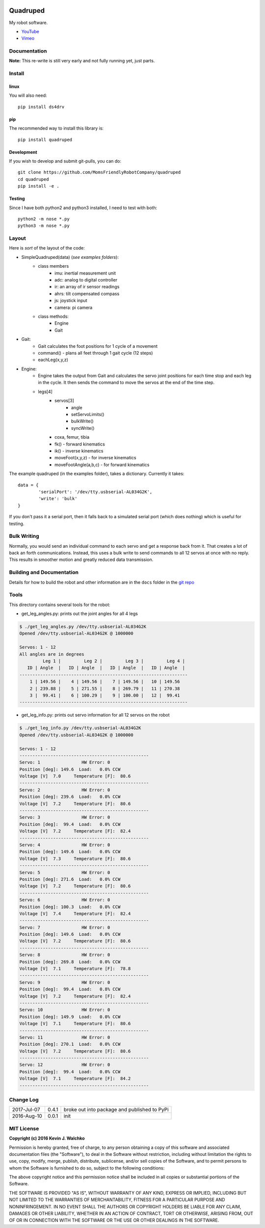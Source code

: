 
.. image:: https://raw.githubusercontent.com/walchko/quadruped/master/pics/spiderbot_dev.JPG
	:target: https://github.com/MomsFriendlyRobotCompany/quadruped

Quadruped
============================

.. image:: https://img.shields.io/pypi/v/quadruped.svg
	:target: https://github.com/MomsFriendlyRobotCompany/quadruped
.. image:: https://img.shields.io/pypi/l/quadruped.svg
	:target: https://github.com/MomsFriendlyRobotCompany/quadruped
.. image:: https://travis-ci.org/MomsFriendlyRobotCompany/quadruped.svg?branch=master
	:target: https://travis-ci.org/MomsFriendlyRobotCompany/quadruped

My robot software.

* `YouTube <https://www.youtube.com/watch?v=kH2hlxUfCNg>`_
* `Vimeo <https://player.vimeo.com/video/194676675>`_

Documentation
-------------------

**Note:** This re-write is still very early and not fully running yet, just
parts.

Install
-----------

linux
~~~~~~~~

You will also need::

	pip install ds4drv

pip
~~~~~

The recommended way to install this library is::

	pip install quadruped

Development
~~~~~~~~~~~~~

If you wish to develop and submit git-pulls, you can do::

	git clone https://github.com/MomsFriendlyRobotCompany/quadruped
	cd quadruped
	pip install -e .

Testing
~~~~~~~~~

Since I have both python2 and python3 installed, I need to test with both::

	python2 -m nose *.py
	python3 -m nose *.py

Layout
------------

Here is *sort* of the layout of the code:

- SimpleQuadruped(data) (*see examples folders*):
	- class members
		- imu: inertial measurement unit
		- adc: analog to digital controller
		- ir: an array of ir sensor readings
		- ahrs: tilt compensated compass
		- js: joystick input
		- camera: pi camera
	- class methods:
		- Engine
		- Gait
- Gait:
	- Gait calculates the foot positions for 1 cycle of a movement
	- command() - plans all feet through 1 gait cycle (12 steps)
	- eachLeg(x,y,z)

- Engine:
	- Engine takes the output from Gait and calculates the servo joint positions
	  for each time stop and each leg in the cycle. It then sends the command to
	  move the servos at the end of the time step.
	- legs[4]
		- servos[3]
			- angle
			- setServoLimits()
			- bulkWrite()
			- syncWrite()
		- coxa, femur, tibia
		- fk() - forward kinematics
		- ik() - inverse kinematics
		- moveFoot(x,y,z) - for inverse kinematics
		- moveFootAngle(a,b,c) - for forward kinematics

The example quadruped (in the examples folder), takes a dictionary. Currently
it takes::

	data = {
		'serialPort': '/dev/tty.usbserial-AL034G2K',
		'write': 'bulk'
	}

If you don't pass it a serial port, then it falls back to a simulated serial
port (which does nothing) which is useful for testing.

Bulk Writing
--------------

Normally, you would send an individual command to each servo and get a response
back from it. That creates a lot of back an forth communications. Instead,
this uses a bulk write to send commands to all 12 servos at once with no reply.
This results in smoother motion and greatly reduced data transmission.

Building and Documentation
----------------------------

Details for how to build the robot and other information are in the ``docs`` folder
in the `git repo <https://github.com/MomsFriendlyRobotCompany/quadruped/tree/master/docs>`_

Tools
---------

This directory contains several tools for the robot:

- get_leg_angles.py: prints out the joint angles for all 4 legs

.. code-block:: bash

	$ ./get_leg_angles.py /dev/tty.usbserial-AL034G2K
	Opened /dev/tty.usbserial-AL034G2K @ 1000000

	Servos: 1 - 12
	All angles are in degrees
	         Leg 1 |         Leg 2 |         Leg 3 |         Leg 4 |
	   ID | Angle  |   ID | Angle  |   ID | Angle  |   ID | Angle  |
	-----------------------------------------------------------------
	    1 | 149.56 |    4 | 149.56 |    7 | 149.56 |   10 | 149.56
	    2 | 239.88 |    5 | 271.55 |    8 | 269.79 |   11 | 270.38
	    3 |  99.41 |    6 | 100.29 |    9 | 100.00 |   12 |  99.41
	-----------------------------------------------------------------

- get_leg_info.py: prints out servo information for all 12 servos on the robot

.. code-block:: bash

	$ ./get_leg_info.py /dev/tty.usbserial-AL034G2K
	Opened /dev/tty.usbserial-AL034G2K @ 1000000

	Servos: 1 - 12
	--------------------------------------------------
	Servo: 1  		HW Error: 0
	Position [deg]: 149.6  Load:   0.0% CCW
	Voltage [V]  7.0     Temperature [F]:  80.6
	--------------------------------------------------
	Servo: 2  		HW Error: 0
	Position [deg]: 239.6  Load:   0.0% CCW
	Voltage [V]  7.2     Temperature [F]:  80.6
	--------------------------------------------------
	Servo: 3  		HW Error: 0
	Position [deg]:  99.4  Load:   0.0% CCW
	Voltage [V]  7.2     Temperature [F]:  82.4
	--------------------------------------------------
	Servo: 4  		HW Error: 0
	Position [deg]: 149.6  Load:   0.0% CCW
	Voltage [V]  7.3     Temperature [F]:  80.6
	--------------------------------------------------
	Servo: 5  		HW Error: 0
	Position [deg]: 271.6  Load:   0.0% CCW
	Voltage [V]  7.2     Temperature [F]:  80.6
	--------------------------------------------------
	Servo: 6  		HW Error: 0
	Position [deg]: 100.3  Load:   0.0% CCW
	Voltage [V]  7.4     Temperature [F]:  82.4
	--------------------------------------------------
	Servo: 7  		HW Error: 0
	Position [deg]: 149.6  Load:   0.0% CCW
	Voltage [V]  7.2     Temperature [F]:  80.6
	--------------------------------------------------
	Servo: 8  		HW Error: 0
	Position [deg]: 269.8  Load:   0.0% CCW
	Voltage [V]  7.1     Temperature [F]:  78.8
	--------------------------------------------------
	Servo: 9  		HW Error: 0
	Position [deg]:  99.4  Load:   0.8% CCW
	Voltage [V]  7.2     Temperature [F]:  82.4
	--------------------------------------------------
	Servo: 10  		HW Error: 0
	Position [deg]: 149.9  Load:   0.0% CCW
	Voltage [V]  7.1     Temperature [F]:  80.6
	--------------------------------------------------
	Servo: 11  		HW Error: 0
	Position [deg]: 270.1  Load:   0.0% CCW
	Voltage [V]  7.2     Temperature [F]:  80.6
	--------------------------------------------------
	Servo: 12  		HW Error: 0
	Position [deg]:  99.4  Load:   0.0% CCW
	Voltage [V]  7.1     Temperature [F]:  84.2
	--------------------------------------------------


Change Log
-------------

============ ======= ============================
2017-Jul-07  0.4.1   broke out into package and published to PyPi
2016-Aug-10  0.0.1   init
============ ======= ============================


MIT License
---------------

**Copyright (c) 2016 Kevin J. Walchko**

Permission is hereby granted, free of charge, to any person obtaining a copy of
this software and associated documentation files (the "Software"), to deal in
the Software without restriction, including without limitation the rights to
use, copy, modify, merge, publish, distribute, sublicense, and/or sell copies
of the Software, and to permit persons to whom the Software is furnished to do
so, subject to the following conditions:

The above copyright notice and this permission notice shall be included in all
copies or substantial portions of the Software.

THE SOFTWARE IS PROVIDED "AS IS", WITHOUT WARRANTY OF ANY KIND, EXPRESS OR
IMPLIED, INCLUDING BUT NOT LIMITED TO THE WARRANTIES OF MERCHANTABILITY, FITNESS
FOR A PARTICULAR PURPOSE AND NONINFRINGEMENT. IN NO EVENT SHALL THE AUTHORS OR
COPYRIGHT HOLDERS BE LIABLE FOR ANY CLAIM, DAMAGES OR OTHER LIABILITY, WHETHER
IN AN ACTION OF CONTRACT, TORT OR OTHERWISE, ARISING FROM, OUT OF OR IN
CONNECTION WITH THE SOFTWARE OR THE USE OR OTHER DEALINGS IN THE SOFTWARE.
